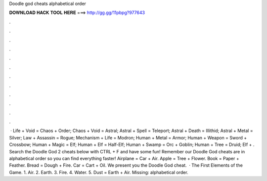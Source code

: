 Doodle god cheats alphabetical order

𝐃𝐎𝐖𝐍𝐋𝐎𝐀𝐃 𝐇𝐀𝐂𝐊 𝐓𝐎𝐎𝐋 𝐇𝐄𝐑𝐄 ===> http://gg.gg/11pbpg?977643

.

.

.

.

.

.

.

.

.

.

.

.

 · Life + Void = Chaos + Order; Chaos + Void = Astral; Astral + Spell = Teleport; Astral + Death = Illithid; Astral + Metal = Silver; Law + Assassin = Rogue; Mechanism + Life = Modron; Human + Metal = Armor; Human + Weapon = Sword + Crossbow; Human + Magic = Elf; Human + Elf = Half-Elf; Human + Swamp = Orc + Goblin; Human + Tree = Druid; Elf + . Search the Doodle God 2 cheats below with CTRL + F and have some fun! Remember our Doodle God cheats are in alphabetical order so you can find everything faster! Airplane = Car + Air. Apple = Tree + Flower. Book = Paper + Feather. Bread = Dough + Fire. Car = Cart + Oil. We present you the Doodle God cheat.  · The First Elements of the Game. 1. Air. 2. Earth. 3. Fire. 4. Water. 5. Dust = Earth + Air. Missing: alphabetical order.